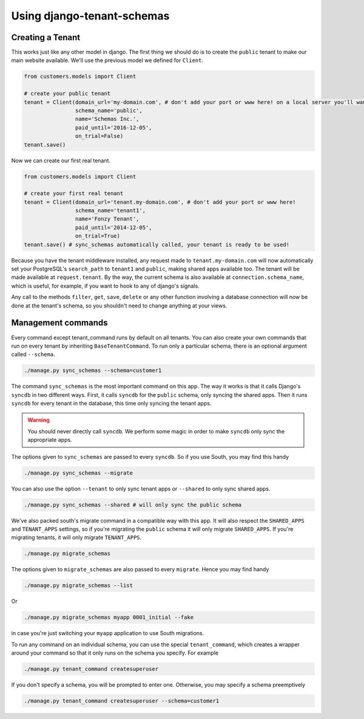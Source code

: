 ===========================
Using django-tenant-schemas
===========================
Creating a Tenant
-----------------
This works just like any other model in django. The first thing we should do is to create the ``public`` tenant to make our main website available. We'll use the previous model we defined for ``Client``.

.. code-block:: python

    from customers.models import Client

    # create your public tenant
    tenant = Client(domain_url='my-domain.com', # don't add your port or www here! on a local server you'll want to use localhost here
                    schema_name='public',
                    name='Schemas Inc.',
                    paid_until='2016-12-05',
                    on_trial=False)
    tenant.save()

Now we can create our first real tenant.

.. code-block:: python

    from customers.models import Client

    # create your first real tenant
    tenant = Client(domain_url='tenant.my-domain.com', # don't add your port or www here!
                    schema_name='tenant1',
                    name='Fonzy Tenant',
                    paid_until='2014-12-05',
                    on_trial=True)
    tenant.save() # sync_schemas automatically called, your tenant is ready to be used!
    
Because you have the tenant middleware installed, any request made to ``tenant.my-domain.com`` will now automatically set your PostgreSQL's ``search_path`` to ``tenant1`` and ``public``, making shared apps available too. The tenant will be made available at ``request.tenant``. By the way, the current schema is also available at ``connection.schema_name``, which is useful, for example, if you want to hook to any of django's signals. 

Any call to the methods ``filter``, ``get``, ``save``, ``delete`` or any other function involving a database connection will now be done at the tenant's schema, so you shouldn't need to change anything at your views.

Management commands
-------------------
Every command except tenant_command runs by default on all tenants. You can also create your own commands that run on every tenant by inheriting ``BaseTenantCommand``. To run only a particular schema, there is an optional argument called ``--schema``.

.. code-block:: bash

    ./manage.py sync_schemas --schema=customer1

The command ``sync_schemas`` is the most important command on this app. The way it works is that it calls Django's ``syncdb`` in two different ways. First, it calls ``syncdb`` for the ``public`` schema, only syncing the shared apps. Then it runs ``syncdb`` for every tenant in the database, this time only syncing the tenant apps.

.. warning::

   You should never directly call ``syncdb``. We perform some magic in order to make ``syncdb`` only sync the appropriate apps.

The options given to ``sync_schemas`` are passed to every ``syncdb``. So if you use South, you may find this handy

.. code-block:: bash

    ./manage.py sync_schemas --migrate

You can also use the option ``--tenant`` to only sync tenant apps or ``--shared`` to only sync shared apps.

.. code-block:: bash

	./manage.py sync_schemas --shared # will only sync the public schema

We've also packed south's migrate command in a compatible way with this app. It will also respect the ``SHARED_APPS`` and ``TENANT_APPS`` settings, so if you're migrating the ``public`` schema it will only migrate ``SHARED_APPS``. If you're migrating tenants, it will only migrate ``TENANT_APPS``.

.. code-block:: bash

	./manage.py migrate_schemas

The options given to ``migrate_schemas`` are also passed to every ``migrate``. Hence you may find handy

.. code-block:: bash

    ./manage.py migrate_schemas --list

Or

.. code-block:: bash

    ./manage.py migrate_schemas myapp 0001_initial --fake

in case you're just switching your ``myapp`` application to use South migrations.

To run any command on an individual schema, you can use the special ``tenant_command``, which creates a wrapper around your command so that it only runs on the schema you specify. For example

.. code-block:: bash

    ./manage.py tenant_command createsuperuser

If you don't specify a schema, you will be prompted to enter one. Otherwise, you may specify a schema preemptively

.. code-block:: bash

    ./manage.py tenant_command createsuperuser --schema=customer1
